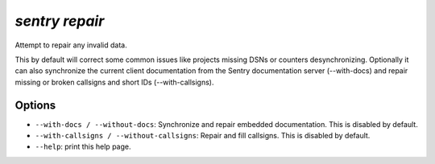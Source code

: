 `sentry repair`
---------------

Attempt to repair any invalid data.

This by default will correct some common issues like projects missing
DSNs or counters desynchronizing.  Optionally it can also synchronize
the current client documentation from the Sentry documentation server
(--with-docs) and repair missing or broken callsigns and short IDs
(--with-callsigns).

Options
```````

- ``--with-docs / --without-docs``: Synchronize and repair embedded
  documentation. This is disabled by default.
- ``--with-callsigns / --without-callsigns``: Repair and fill callsigns.
  This is disabled by default.
- ``--help``: print this help page.
